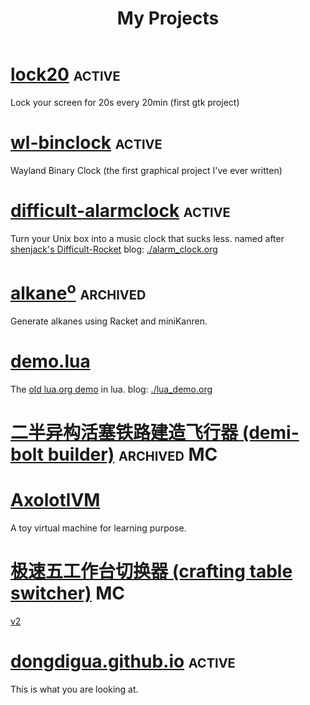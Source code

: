 #+TITLE: My Projects
#+TAGS: active(a) archived(c) MC(M) maintain(m)

* [[https://github.com/dongdigua/lock20][lock20]]                                                             :active:
Lock your screen for 20s every 20min (first gtk project)

* [[https://github.com/dongdigua/wl-binclock][wl-binclock]]                                                        :active:
Wayland Binary Clock (the first graphical project I've ever written)

* [[https://github.com/dongdigua/difficult-alarmclock][difficult-alarmclock]]                                               :active:
Turn your Unix box into a music clock that sucks less.
named after [[https://github.com/shenjackyuanjie/Difficult-Rocket][shenjack's Difficult-Rocket]]
blog: [[./alarm_clock.org]]

* [[https://github.com/dongdigua/alkaneo][alkane^{o}]]                                                       :archived:
Generate alkanes using Racket and miniKanren.

* [[https://github.com/dongdigua/demo.lua][demo.lua]]
The [[https://www.lua.org/cgi-bin/demo?demo][old lua.org demo]] in lua.
blog: [[./lua_demo.org]]

* [[https://www.bilibili.com/video/BV1yt4y1t7qe/][二半异构活塞铁路建造飞行器 (demi-bolt builder)]]                :archived:MC:

* [[https://github.com/dongdigua/AxolotlVM][AxolotlVM]]
A toy virtual machine for learning purpose.

* [[https://www.bilibili.com/video/BV1ym4y1d7cM/][极速五工作台切换器 (crafting table switcher)]]                           :MC:
[[https://www.bilibili.com/video/BV1Yj411q7Hx/][v2]]

* [[https://github.com/dongdigua/dongdigua.github.io][dongdigua.github.io]]                                                :active:
This is what you are looking at.
